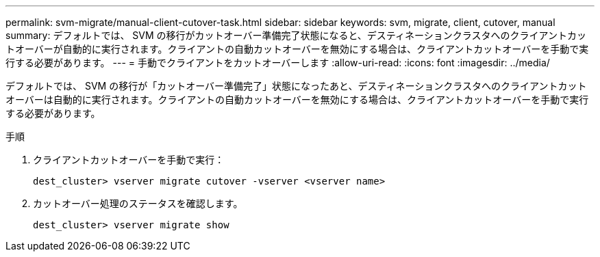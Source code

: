 ---
permalink: svm-migrate/manual-client-cutover-task.html 
sidebar: sidebar 
keywords: svm, migrate, client, cutover, manual 
summary: デフォルトでは、 SVM の移行がカットオーバー準備完了状態になると、デスティネーションクラスタへのクライアントカットオーバーが自動的に実行されます。クライアントの自動カットオーバーを無効にする場合は、クライアントカットオーバーを手動で実行する必要があります。 
---
= 手動でクライアントをカットオーバーします
:allow-uri-read: 
:icons: font
:imagesdir: ../media/


[role="lead"]
デフォルトでは、 SVM の移行が「カットオーバー準備完了」状態になったあと、デスティネーションクラスタへのクライアントカットオーバーは自動的に実行されます。クライアントの自動カットオーバーを無効にする場合は、クライアントカットオーバーを手動で実行する必要があります。

.手順
. クライアントカットオーバーを手動で実行：
+
`dest_cluster> vserver migrate cutover -vserver <vserver name>`

. カットオーバー処理のステータスを確認します。
+
`dest_cluster> vserver migrate show`


